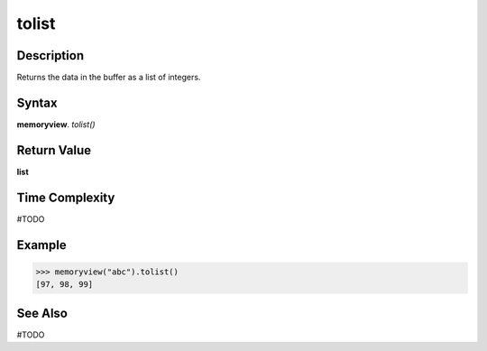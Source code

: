 ======
tolist
======

Description
===========
Returns the data in the buffer as a list of integers. 

Syntax
======
**memoryview**. *tolist()*

Return Value
============
**list**

Time Complexity
===============
#TODO

Example
=======
>>> memoryview("abc").tolist()
[97, 98, 99]

See Also
========
#TODO

